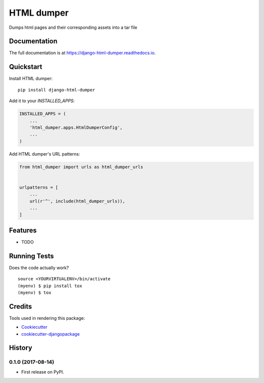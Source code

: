=============================
HTML dumper
=============================

.. image:: https://badge.fury.io/py/django-html-dumper.svg
    :target: https://badge.fury.io/py/django-html-dumper

.. image:: https://travis-ci.org/adrienbrunet/django-html-dumper.svg?branch=master
    :target: https://travis-ci.org/adrienbrunet/django-html-dumper

.. image:: https://codecov.io/gh/adrienbrunet/django-html-dumper/branch/master/graph/badge.svg
    :target: https://codecov.io/gh/adrienbrunet/django-html-dumper

Dumps html pages and their corresponding assets into a tar file

Documentation
-------------

The full documentation is at https://django-html-dumper.readthedocs.io.

Quickstart
----------

Install HTML dumper::

    pip install django-html-dumper

Add it to your `INSTALLED_APPS`:

.. code-block:: python

    INSTALLED_APPS = (
        ...
        'html_dumper.apps.HtmlDumperConfig',
        ...
    )

Add HTML dumper's URL patterns:

.. code-block:: python

    from html_dumper import urls as html_dumper_urls


    urlpatterns = [
        ...
        url(r'^', include(html_dumper_urls)),
        ...
    ]

Features
--------

* TODO

Running Tests
-------------

Does the code actually work?

::

    source <YOURVIRTUALENV>/bin/activate
    (myenv) $ pip install tox
    (myenv) $ tox

Credits
-------

Tools used in rendering this package:

*  Cookiecutter_
*  `cookiecutter-djangopackage`_

.. _Cookiecutter: https://github.com/audreyr/cookiecutter
.. _`cookiecutter-djangopackage`: https://github.com/pydanny/cookiecutter-djangopackage




History
-------

0.1.0 (2017-08-14)
++++++++++++++++++

* First release on PyPI.


